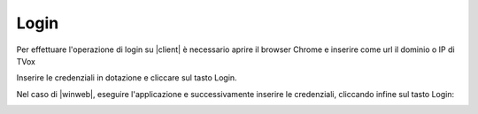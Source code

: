 .. _login:

=====
Login
=====


Per effettuare l'operazione di login su |client| è necessario aprire il browser Chrome e inserire come url il dominio o IP di TVox

.. image:: /images/CLIENT/PrimeOperazioni/Login.PNG


Inserire le credenziali in dotazione e cliccare sul tasto Login.


Nel caso di |winweb|, eseguire l'applicazione e successivamente inserire le credenziali, cliccando infine sul tasto Login:


.. image:: /images/CLIENT/PrimeOperazioni/LoginWinWeb.PNG   


